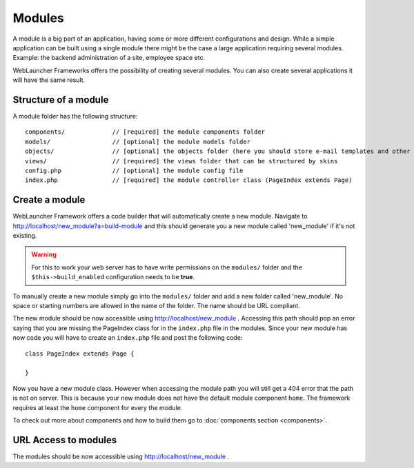 Modules
=======

A module is a big part of an application, having some or more different configurations and design. While a simple 
application can be built using a single module there might be the case a large application requiring several modules. 
Example: the backend administration of a site, employee space etc.

WebLauncher Frameworks offers the possibility of creating several modules. You can also create several applications it will have the same result.

Structure of a module
---------------------

A module folder has the following structure::

	components/		// [required] the module components folder 
	models/			// [optional] the module models folder 
	objects/		// [optional] the objects folder (here you should store e-mail templates and other objects not related to the MVC structure)
	views/			// [required] the views folder that can be structured by skins
	config.php		// [optional] the module config file
	index.php		// [required] the module controller class (PageIndex extends Page)

Create a module
---------------

WebLauncher Framework offers a code builder that will automatically create a new module. 
Navigate to http://localhost/new_module?a=build-module and this should generate you a new module called 'new_module' if it's not existing.

.. warning::
	For this to work your web server has to have write permissions on the ``modules/`` folder and the ``$this->build_enabled`` configuration needs to be **true**.

To manually create a new module simply go into the ``modules/`` folder and add a new folder called 'new_module'. No space or starting numbers are allowed in the name of the folder. The name should be URL compliant.

The new module should be now accessible using http://localhost/new_module . Accessing this path should pop an error saying that you are missing the PageIndex class for in the ``index.php`` file in the modules.
Since your new module has now code you will have to create an ``index.php`` file and post the following code::

	class PageIndex extends Page {
		
	}
	
Now you have a new module class. However when accessing the module path you will still get a 404 error that the path is not on server. This is because your new module does not have the default
module component ``home``. The framework requires at least the ``home`` component for every the module. 

To check out more about components and how to build them go to :doc:`components section <components>`.

URL Access to modules 
---------------------

The modules should be now accessible using http://localhost/new_module .